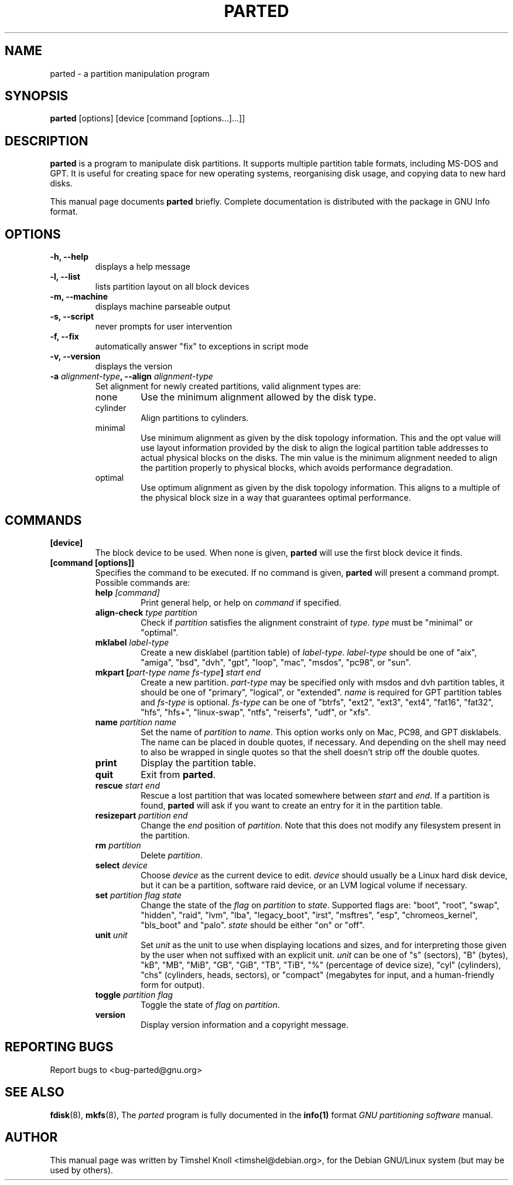 .TH PARTED 8 "2007 March 29" parted "GNU Parted Manual"
.SH NAME
parted \- a partition manipulation program
.SH SYNOPSIS
.B parted
[options] [device [command [options...]...]]
.SH DESCRIPTION
.B parted
is a program to manipulate disk partitions.  It supports multiple partition
table formats, including MS-DOS and GPT.  It is useful for creating space for
new operating systems, reorganising disk usage, and copying data to new hard
disks.
.PP
This manual page documents \fBparted\fP briefly.  Complete documentation is
distributed with the package in GNU Info format.
.SH OPTIONS
.TP
.B -h, --help
displays a help message
.TP
.B -l, --list
lists partition layout on all block devices
.TP
.B -m, --machine
displays machine parseable output
.TP
.B -s, --script
never prompts for user intervention
.TP
.B -f, --fix
automatically answer "fix" to exceptions in script mode
.TP
.B -v, --version
displays the version
.TP
.B -a \fIalignment-type\fP, --align \fIalignment-type\fP
Set alignment for newly created partitions, valid alignment types are:
.RS
.IP none
Use the minimum alignment allowed by the disk type.
.IP cylinder
Align partitions to cylinders.
.IP minimal
Use minimum alignment as given by the disk topology information. This and
the opt value will use layout information provided by the disk to align the
logical partition table addresses to actual physical blocks on the disks.
The min value is the minimum alignment needed to align the partition properly to
physical blocks, which avoids performance degradation.
.IP optimal
Use optimum alignment as given by the disk topology information. This
aligns to a multiple of the physical block size in a way that guarantees
optimal performance.
.RE

.SH COMMANDS
.TP
.B [device]
The block device to be used.  When none is given, \fBparted\fP will use the
first block device it finds.
.TP
.B [command [options]]
Specifies the command to be executed.  If no command is given,
.BR parted
will present a command prompt.  Possible commands are:
.RS
.TP
.B help \fI[command]\fP
Print general help, or help on \fIcommand\fP if specified.
.TP
.B align-check \fItype\fP \fIpartition\fP
Check if \fIpartition\fP satisfies the alignment constraint of \fItype\fP.
\fItype\fP must be "minimal" or "optimal".
.TP
.B mklabel \fIlabel-type\fP
Create a new disklabel (partition table) of \fIlabel-type\fP.  \fIlabel-type\fP
should be one of "aix", "amiga", "bsd", "dvh", "gpt", "loop", "mac", "msdos",
"pc98", or "sun".
.TP
.B mkpart [\fIpart-type\fP \fIname\fP \fIfs-type\fP] \fIstart\fP \fIend\fP
Create a new partition. \fIpart-type\fP may be specified only with msdos and
dvh partition tables, it should be one of "primary", "logical", or "extended".
\fIname\fP is required for GPT partition tables and \fIfs-type\fP is optional.
\fIfs-type\fP can be one of "btrfs", "ext2", "ext3", "ext4", "fat16", "fat32",
"hfs", "hfs+", "linux-swap", "ntfs", "reiserfs", "udf", or "xfs".
.TP
.B name \fIpartition\fP \fIname\fP
Set the name of \fIpartition\fP to \fIname\fP. This option works only on Mac,
PC98, and GPT disklabels. The name can be placed in double quotes, if necessary.
And depending on the shell may need to also be wrapped in single quotes so that
the shell doesn't strip off the double quotes.
.TP
.B print
Display the partition table.
.TP
.B quit
Exit from \fBparted\fP.
.TP
.B rescue \fIstart\fP \fIend\fP
Rescue a lost partition that was located somewhere between \fIstart\fP and
\fIend\fP.  If a partition is found, \fBparted\fP will ask if you want to
create an entry for it in the partition table.
.TP
.B resizepart \fIpartition\fP \fIend\fP
Change the \fIend\fP position of \fIpartition\fP.  Note that this does not
modify any filesystem present in the partition.
.TP
.B rm \fIpartition\fP
Delete \fIpartition\fP.
.TP
.B select \fIdevice\fP
Choose \fIdevice\fP as the current device to edit. \fIdevice\fP should usually
be a Linux hard disk device, but it can be a partition, software raid device,
or an LVM logical volume if necessary.
.TP
.B set \fIpartition\fP \fIflag\fP \fIstate\fP
Change the state of the \fIflag\fP on \fIpartition\fP to \fIstate\fP.
Supported flags are: "boot", "root", "swap", "hidden", "raid", "lvm", "lba",
"legacy_boot", "irst", "msftres", "esp", "chromeos_kernel", "bls_boot" and "palo".
\fIstate\fP should be either "on" or "off".
.TP
.B unit \fIunit\fP
Set \fIunit\fP as the unit to use when displaying locations and sizes, and for
interpreting those given by the user when not suffixed with an explicit unit.
\fIunit\fP can be one of "s" (sectors), "B" (bytes), "kB", "MB", "MiB", "GB",
"GiB", "TB", "TiB", "%" (percentage of device size), "cyl" (cylinders), "chs"
(cylinders, heads, sectors), or "compact" (megabytes for input, and a
human-friendly form for output).
.TP
.B toggle \fIpartition\fP \fIflag\fP
Toggle the state of \fIflag\fP on \fIpartition\fP.
.TP
.B version
Display version information and a copyright message.
.RE
.SH REPORTING BUGS
Report bugs to <bug-parted@gnu.org>
.SH SEE ALSO
.BR fdisk (8),
.BR mkfs (8),
The \fIparted\fP program is fully documented in the
.BR info(1)
format
.IR "GNU partitioning software"
manual.
.SH AUTHOR
This manual page was written by Timshel Knoll <timshel@debian.org>,
for the Debian GNU/Linux system (but may be used by others).

